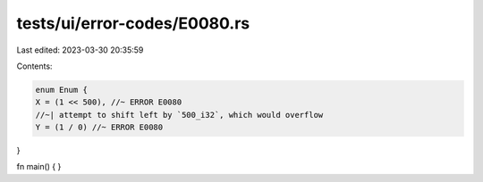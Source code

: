 tests/ui/error-codes/E0080.rs
=============================

Last edited: 2023-03-30 20:35:59

Contents:

.. code-block:: rs

    enum Enum {
    X = (1 << 500), //~ ERROR E0080
    //~| attempt to shift left by `500_i32`, which would overflow
    Y = (1 / 0) //~ ERROR E0080
}

fn main() {
}


